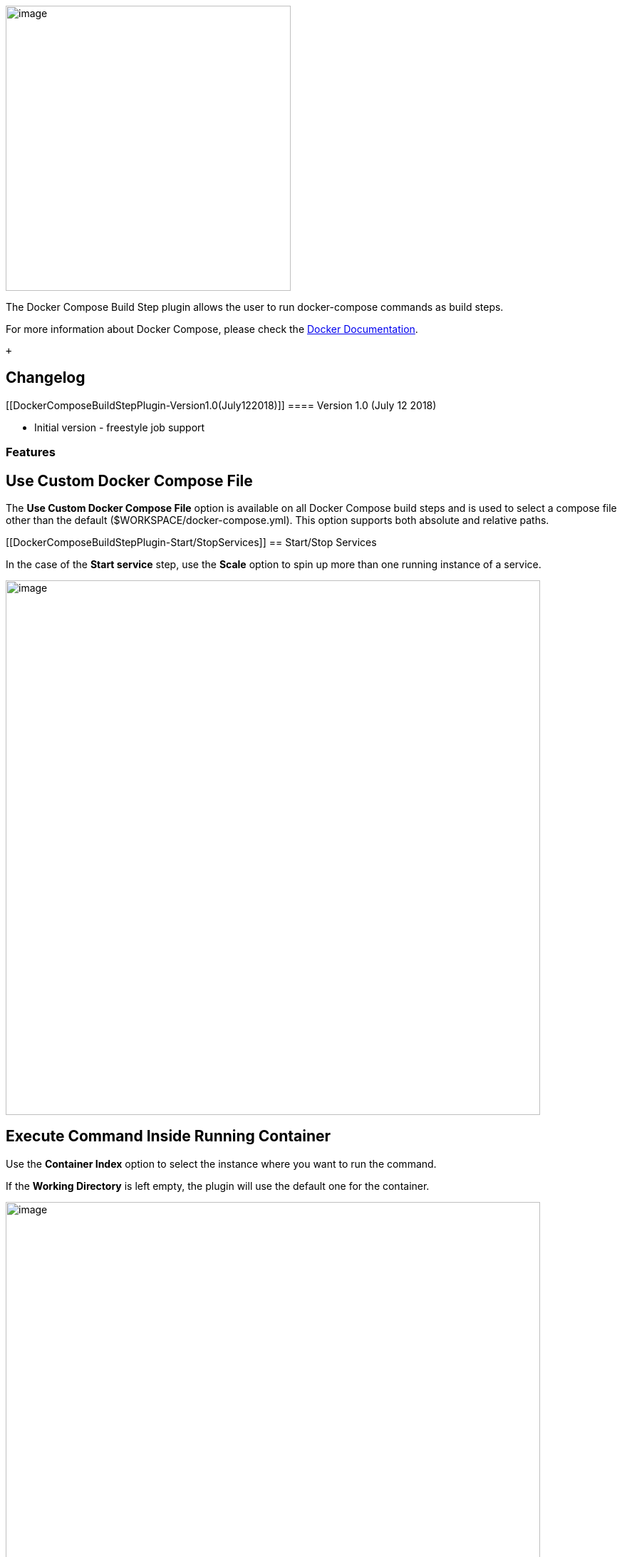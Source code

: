 [.confluence-embedded-file-wrapper .confluence-embedded-manual-size]#image:docs/images/docker-compose-jenkins.jpg[image,width=400]#

The Docker Compose Build Step plugin allows the user to run
docker-compose commands as build steps.

For more information about Docker Compose, please check the
https://docs.docker.com/compose/[Docker Documentation].

 +

[[DockerComposeBuildStepPlugin-Changelog]]
== Changelog

[[DockerComposeBuildStepPlugin-Version1.0(July122018)]]
==== Version 1.0 (July 12 2018)

* Initial version - freestyle job support

[[DockerComposeBuildStepPlugin-Features]]
=== Features

[[DockerComposeBuildStepPlugin-UseCustomDockerComposeFile]]
== *Use Custom Docker Compose File*

The *Use Custom Docker Compose File* option is available on all Docker
Compose build steps and is used to select a compose file other than the
default ($WORKSPACE/docker-compose.yml). This option supports both
absolute and relative paths.

[[DockerComposeBuildStepPlugin-Start/StopServices]]
== Start/Stop Services

In the case of the *Start service* step, use the *Scale* option to spin
up more than one running instance of a service.

[.confluence-embedded-file-wrapper .confluence-embedded-manual-size]#image:docs/images/docker-freestyle_Config__Jenkins_.png[image,width=750]#

[[DockerComposeBuildStepPlugin-ExecuteCommandInsideRunningContainer]]
== Execute Command Inside Running Container

Use the *Container Index* option to select the instance where you want
to run the command.

If the *Working Directory* is left empty, the plugin will use the
default one for the container.

[.confluence-embedded-file-wrapper .confluence-embedded-manual-size]#image:docs/images/docker-freestyle_Config__Jenkins__2.png[image,width=750]#

[[DockerComposeBuildStepPlugin-PipelineSupport]]
== Pipeline Support

Use the
https://jenkins.io/doc/book/pipeline/getting-started/#snippet-generator[Snippet
Generator] to generate a Docker Compose Build step "metastep" for a
scripted pipeline.

[.confluence-embedded-file-wrapper .confluence-embedded-manual-size]#image:docs/images/docker_compose_build_step_pipeline_metastep.png[image,width=750]#

 
